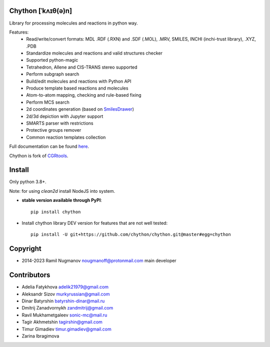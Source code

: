 Chython [ˈkʌɪθ(ə)n]
===================

Library for processing molecules and reactions in python way.

Features:
   - Read/write/convert formats: MDL .RDF (.RXN) and .SDF (.MOL), .MRV, SMILES, INCHI (inchi-trust library), .XYZ, .PDB
   - Standardize molecules and reactions and valid structures checker
   - Supported python-magic
   - Tetrahedron, Allene and CIS-TRANS stereo supported
   - Perform subgraph search
   - Build/edit molecules and reactions with Python API
   - Produce template based reactions and molecules
   - Atom-to-atom mapping, checking and rule-based fixing
   - Perform MCS search
   - 2d coordinates generation (based on `SmilesDrawer <https://github.com/reymond-group/smilesDrawer>`_)
   - 2d/3d depiction with Jupyter support
   - SMARTS parser with restrictions
   - Protective groups remover
   - Common reaction templates collection

Full documentation can be found `here <https://chython.readthedocs.io>`_.

Chython is fork of `CGRtools <https://github.com/stsouko/CGRtools>`_.

Install
=======

Only python 3.8+.

Note: for using `clean2d` install NodeJS into system.

* **stable version available through PyPI**::

    pip install chython

* Install chython library DEV version for features that are not well tested::

    pip install -U git+https://github.com/chython/chython.git@master#egg=chython

Copyright
=========

* 2014-2023 Ramil Nugmanov nougmanoff@protonmail.com main developer

Contributors
============

* Adelia Fatykhova adelik21979@gmail.com
* Aleksandr Sizov murkyrussian@gmail.com
* Dinar Batyrshin batyrshin-dinar@mail.ru
* Dmitrij Zanadvornykh zandmitrij@gmail.com
* Ravil Mukhametgaleev sonic-mc@mail.ru
* Tagir Akhmetshin tagirshin@gmail.com
* Timur Gimadiev timur.gimadiev@gmail.com
* Zarina Ibragimova
